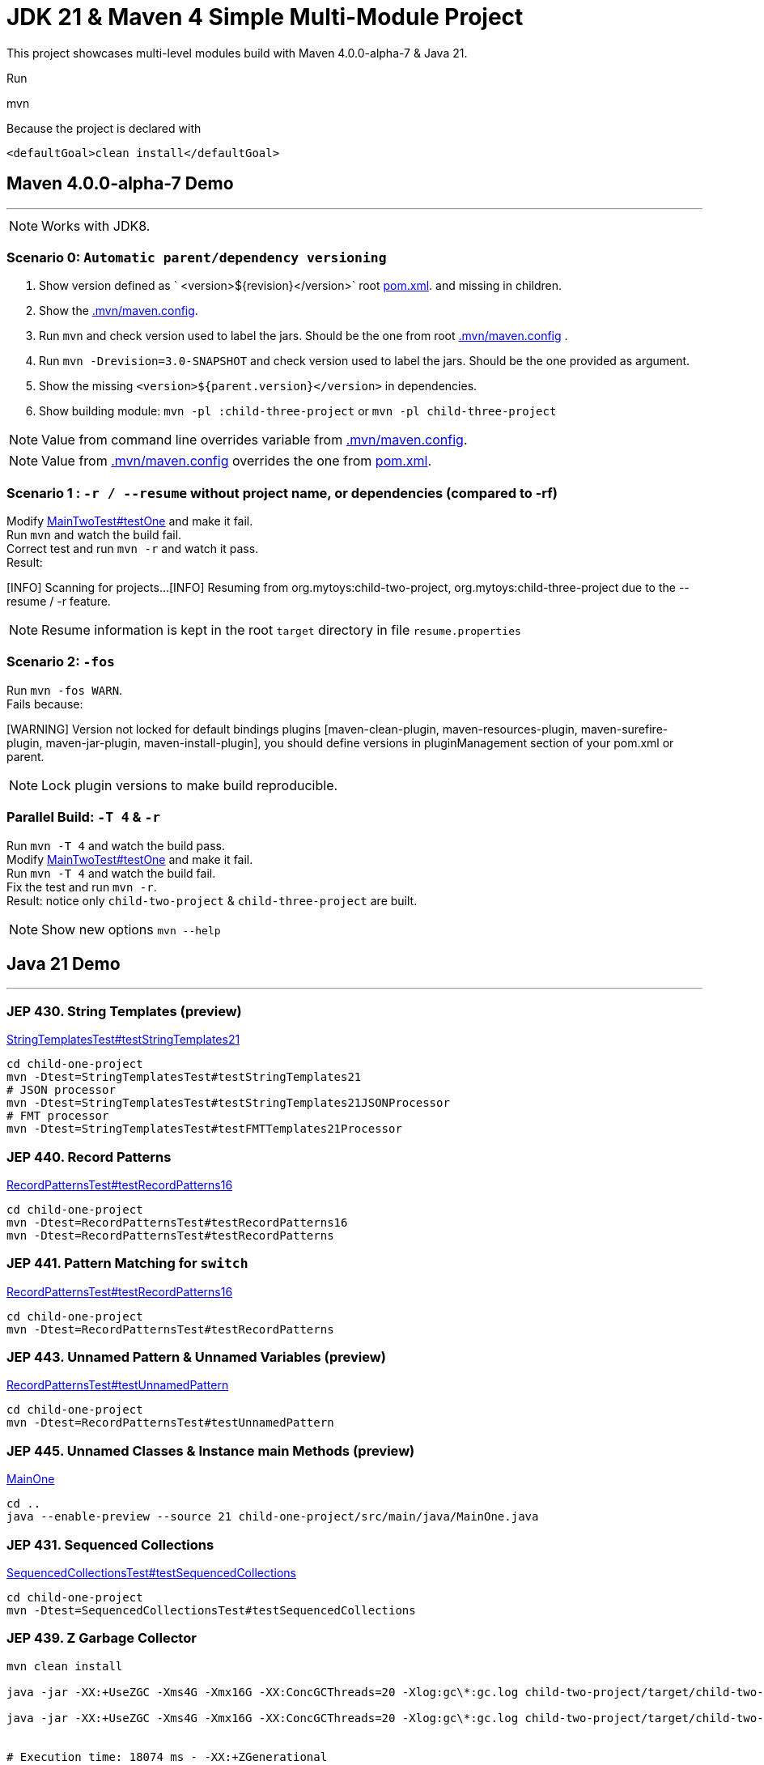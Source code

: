 = JDK 21 & Maven 4 Simple Multi-Module Project

This project showcases multi-level modules build with Maven  4.0.0-alpha-7 & Java 21.

Run

[source]
====
mvn
====

Because the project is declared with

[source]
====
 <defaultGoal>clean install</defaultGoal>
====

== Maven 4.0.0-alpha-7 Demo

'''

NOTE: Works with JDK8.

=== Scenario 0: `Automatic parent/dependency versioning`

1. Show version defined as ` <version>${revision}</version>` root link:pom.xml[pom.xml].  and missing in children.
2. Show the link:.mvn/maven.config[.mvn/maven.config].
3. Run `mvn`  and check version used to label the jars. Should be the one from root link:.mvn/maven.config[.mvn/maven.config] .
4. Run `mvn -Drevision=3.0-SNAPSHOT` and check version used to label the jars. Should be the one provided as argument.
5. Show the missing `<version>${parent.version}</version>` in dependencies.
6. Show building module: `mvn -pl :child-three-project` or `mvn -pl child-three-project`

NOTE: Value from command line overrides variable from link:.mvn/maven.config[.mvn/maven.config].

NOTE: Value from link:.mvn/maven.config[.mvn/maven.config] overrides the one from link:pom.xml[pom.xml].

=== Scenario 1 : `-r / --resume` without project name, or dependencies (compared to -rf)

Modify link:.src/main/java/org/mytoys/two/MainTwoTest.java[MainTwoTest#testOne] and make it fail. +
Run `mvn`  and watch the build fail. +
Correct test and run `mvn -r` and watch it pass. +
Result:
[source]
====
[INFO] Scanning for projects...
[INFO] Resuming from org.mytoys:child-two-project, org.mytoys:child-three-project due to the --resume / -r feature.
====

NOTE: Resume information is kept in the root `target` directory in file `resume.properties`

=== Scenario 2: `-fos`

Run `mvn -fos WARN`. +
Fails because:
[source]
====
[WARNING] Version not locked for default bindings plugins [maven-clean-plugin, maven-resources-plugin, maven-surefire-plugin, maven-jar-plugin, maven-install-plugin], you should define versions in pluginManagement section of your pom.xml or parent.
====

NOTE: Lock plugin versions to make build reproducible.

=== Parallel Build: `-T 4` & `-r`

Run `mvn -T 4`  and watch the build pass. +
Modify link:.src/main/java/org/mytoys/two/MainTwoTest.java[MainTwoTest#testOne] and make it fail. +
Run `mvn -T 4`  and watch the build fail. +
Fix the test and run `mvn -r`. +
Result: notice only `child-two-project` & `child-three-project` are built.

NOTE: Show new options `mvn --help`

== Java 21 Demo

'''
=== JEP 430. String Templates (preview)

link:./child-one-project/src/test/java/org/mytoys/one/StringTemplatesTest.java[StringTemplatesTest#testStringTemplates21]

[source]
----
cd child-one-project
mvn -Dtest=StringTemplatesTest#testStringTemplates21
# JSON processor
mvn -Dtest=StringTemplatesTest#testStringTemplates21JSONProcessor
# FMT processor
mvn -Dtest=StringTemplatesTest#testFMTTemplates21Processor
----

=== JEP 440. Record Patterns

link:./child-one-project/src/test/java/org/mytoys/one/RecordPatternsTest.java[RecordPatternsTest#testRecordPatterns16]

[source]
----
cd child-one-project
mvn -Dtest=RecordPatternsTest#testRecordPatterns16
mvn -Dtest=RecordPatternsTest#testRecordPatterns
----

=== JEP 441. Pattern Matching for `switch`

link:./child-one-project/src/test/java/org/mytoys/one/RecordPatternsTest.java[RecordPatternsTest#testRecordPatterns16]

[source]
----
cd child-one-project
mvn -Dtest=RecordPatternsTest#testRecordPatterns
----

=== JEP 443. Unnamed Pattern & Unnamed Variables (preview)

link:./child-one-project/src/test/java/org/mytoys/one/RecordPatternsTest.java[RecordPatternsTest#testUnnamedPattern]

[source]
----
cd child-one-project
mvn -Dtest=RecordPatternsTest#testUnnamedPattern
----

=== JEP 445. Unnamed Classes & Instance main Methods (preview)

link:.child-one-project/src/main/java/MainOne.java[MainOne]

[source]
----
cd ..
java --enable-preview --source 21 child-one-project/src/main/java/MainOne.java
----

=== JEP 431. Sequenced Collections

link:.child-one-project/src/test/java/org/mytoys/one/SequencedCollectionsTest.java[SequencedCollectionsTest#testSequencedCollections]

[source]
----
cd child-one-project
mvn -Dtest=SequencedCollectionsTest#testSequencedCollections
----

=== JEP 439. Z Garbage Collector

[source]
----
mvn clean install

java -jar -XX:+UseZGC -Xms4G -Xmx16G -XX:ConcGCThreads=20 -Xlog:gc\*:gc.log child-two-project/target/child-two-project-2.0-SNAPSHOT.jar

java -jar -XX:+UseZGC -Xms4G -Xmx16G -XX:ConcGCThreads=20 -Xlog:gc\*:gc.log child-two-project/target/child-two-project-2.0-SNAPSHOT.jar


# Execution time: 18074 ms - -XX:+ZGenerational
# Execution time: 14345 ms - non-generational
----

Compare it with Parallel GC from JDK 8: link:/Users/iuliana/.work-mine/jdk8-gc-test/jdk8-gc-test[jdk8-gc-test]

=== JEP 452. Key Encapsulation Mechanism API

TODO!!